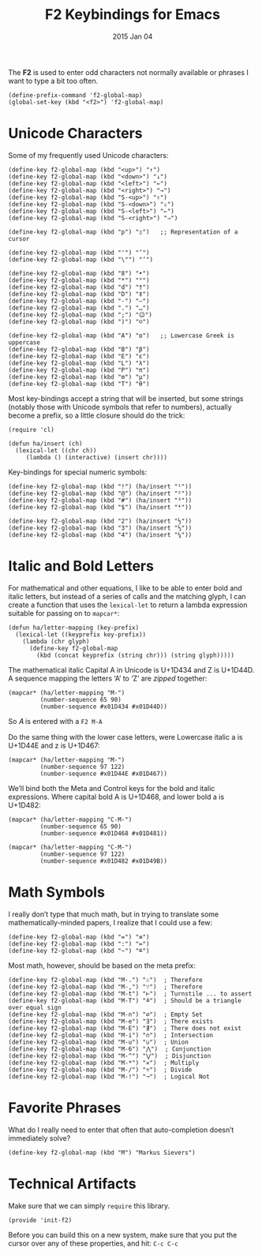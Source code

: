 #+TITLE:  F2 Keybindings for Emacs
#+AUTHOR: Howard
#+EMAIL:  howard.abrams@gmail.com
#+DATE:   2015 Jan 04
#+TAGS:   technical emacs

The *F2* is used to enter odd characters not normally available or
phrases I want to type a bit too often.

    #+BEGIN_SRC elisp
      (define-prefix-command 'f2-global-map)
      (global-set-key (kbd "<f2>") 'f2-global-map)
    #+END_SRC

* Unicode Characters

  Some of my frequently used Unicode characters:

#+BEGIN_SRC elisp
  (define-key f2-global-map (kbd "<up>") "↑")
  (define-key f2-global-map (kbd "<down>") "↓")
  (define-key f2-global-map (kbd "<left>") "←")
  (define-key f2-global-map (kbd "<right>") "→")
  (define-key f2-global-map (kbd "S-<up>") "⇑")
  (define-key f2-global-map (kbd "S-<down>") "⇓")
  (define-key f2-global-map (kbd "S-<left>") "⇐")
  (define-key f2-global-map (kbd "S-<right>") "⇒")

  (define-key f2-global-map (kbd "p") "▯")   ;; Representation of a cursor

  (define-key f2-global-map (kbd "'") "’")
  (define-key f2-global-map (kbd "\"") "‘")

  (define-key f2-global-map (kbd "8") "•")
  (define-key f2-global-map (kbd "*") "°")
  (define-key f2-global-map (kbd "d") "†")
  (define-key f2-global-map (kbd "D") "‡")
  (define-key f2-global-map (kbd "-") "—")
  (define-key f2-global-map (kbd ".") "…")
  (define-key f2-global-map (kbd ";") "😉")
  (define-key f2-global-map (kbd ")") "☺")

  (define-key f2-global-map (kbd "A") "α")   ;; Lowercase Greek is uppercase
  (define-key f2-global-map (kbd "B") "β")
  (define-key f2-global-map (kbd "E") "ε")
  (define-key f2-global-map (kbd "L") "λ")
  (define-key f2-global-map (kbd "P") "π")
  (define-key f2-global-map (kbd "m") "μ")
  (define-key f2-global-map (kbd "T") "θ")
#+END_SRC

  Most key-bindings accept a string that will be inserted, but some
  strings (notably those with Unicode symbols that refer to numbers),
  actually become a prefix, so a little closure should do the trick:

  #+BEGIN_SRC elisp
  (require 'cl)

  (defun ha/insert (ch)
    (lexical-let ((chr ch))
       (lambda () (interactive) (insert chr))))
  #+END_SRC

  Key-bindings for special numeric symbols:

  #+BEGIN_SRC elisp
  (define-key f2-global-map (kbd "!") (ha/insert "¹"))
  (define-key f2-global-map (kbd "@") (ha/insert "²"))
  (define-key f2-global-map (kbd "#") (ha/insert "³"))
  (define-key f2-global-map (kbd "$") (ha/insert "⁴"))

  (define-key f2-global-map (kbd "2") (ha/insert "½"))
  (define-key f2-global-map (kbd "3") (ha/insert "⅓"))
  (define-key f2-global-map (kbd "4") (ha/insert "¼"))
  #+END_SRC

* Italic and Bold Letters

  For mathematical and other equations, I like to be able to enter
  bold and italic letters, but instead of a series of calls and the
  matching glyph, I can create a function that uses the =lexical-let=
  to return a lambda expression suitable for passing on to =mapcar*=:

  #+BEGIN_SRC elisp
    (defun ha/letter-mapping (key-prefix)
      (lexical-let ((keyprefix key-prefix))
        (lambda (chr glyph)
          (define-key f2-global-map
            (kbd (concat keyprefix (string chr))) (string glyph)))))
  #+END_SRC

  The mathematical italic Capital A in Unicode is U+1D434 and Z is U+1D44D.
  A sequence mapping the letters ‘A’ to ‘Z’ are /zipped/ together:

  #+BEGIN_SRC elisp
  (mapcar* (ha/letter-mapping "M-")
           (number-sequence 65 90)
           (number-sequence #x01D434 #x01D44D))
  #+END_SRC

  So 𝐴 is entered with a =F2 M-A=

  Do the same thing with the lower case letters, were
  Lowercase italic a is U+1D44E and z is U+1D467:

  #+BEGIN_SRC elisp
  (mapcar* (ha/letter-mapping "M-")
           (number-sequence 97 122)
           (number-sequence #x01D44E #x01D467))
  #+END_SRC

  We’ll bind both the Meta and Control keys for the bold and italic expressions.
  Where capital bold A is U+1D468, and lower bold a is U+1D482:

  #+BEGIN_SRC elisp
  (mapcar* (ha/letter-mapping "C-M-")
           (number-sequence 65 90)
           (number-sequence #x01D468 #x01D481))

  (mapcar* (ha/letter-mapping "C-M-")
           (number-sequence 97 122)
           (number-sequence #x01D482 #x01D49B))
  #+END_SRC

* Math Symbols

  I really don’t type that much math, but in trying to translate some
  mathematically-minded papers, I realize that I could use a few:

  #+BEGIN_SRC elisp
  (define-key f2-global-map (kbd "=") "≡")
  (define-key f2-global-map (kbd ":") "≔")
  (define-key f2-global-map (kbd "~") "≝")
  #+END_SRC

  Most math, however, should be based on the meta prefix:

  #+BEGIN_SRC elisp
  (define-key f2-global-map (kbd "M-.") "∴")  ; Therefore
  (define-key f2-global-map (kbd "M-,") "∵")  ; Therefore
  (define-key f2-global-map (kbd "M-t") "⊢")  ; Turnstile ... to assert
  (define-key f2-global-map (kbd "M-T") "≜")  ; Should be a triangle over equal sign
  (define-key f2-global-map (kbd "M-n") "∅")  ; Empty Set
  (define-key f2-global-map (kbd "M-e") "∃")  ; There exists
  (define-key f2-global-map (kbd "M-E") "∄")  ; There does not exist
  (define-key f2-global-map (kbd "M-i") "∩")  ; Intersection
  (define-key f2-global-map (kbd "M-u") "∪")  ; Union
  (define-key f2-global-map (kbd "M-6") "⋀")  ; Conjunction
  (define-key f2-global-map (kbd "M-^") "⋁")  ; Disjunction
  (define-key f2-global-map (kbd "M-*") "✕")  ; Multiply
  (define-key f2-global-map (kbd "M-/") "÷")  ; Divide
  (define-key f2-global-map (kbd "M-!") "¬")  ; Logical Not
  #+END_SRC

* Favorite Phrases

  What do I really need to enter that often that auto-completion
  doesn’t immediately solve?

  #+BEGIN_SRC elisp
    (define-key f2-global-map (kbd "M") "Markus Sievers")
  #+END_SRC

* Technical Artifacts

  Make sure that we can simply =require= this library.

#+BEGIN_SRC elisp
  (provide 'init-f2)
#+END_SRC

  Before you can build this on a new system, make sure that you put
  the cursor over any of these properties, and hit: =C-c C-c=

#+DESCRIPTION: A literate programming version of my Emacs Initialization for Graphical Clients
#+PROPERTY:    results silent
#+PROPERTY:    header-args:sh  :tangle no
#+PROPERTY:    tangle ~/.emacs.d/elisp/init-f2.el
#+PROPERTY:    eval no-export
#+PROPERTY:    comments org
#+OPTIONS:     num:nil toc:nil todo:nil tasks:nil tags:nil
#+OPTIONS:     skip:nil author:nil email:nil creator:nil timestamp:nil
#+INFOJS_OPT:  view:nil toc:nil ltoc:t mouse:underline buttons:0 path:http://orgmode.org/org-info.js
